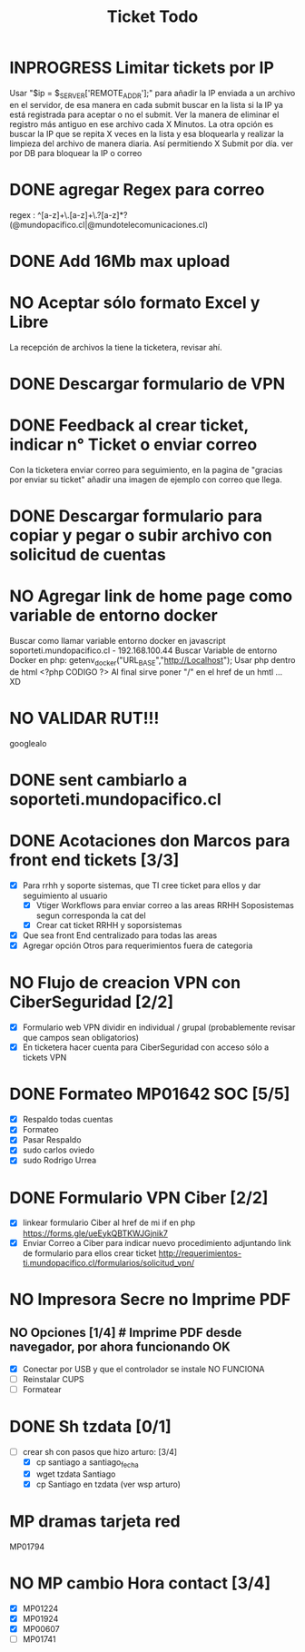 #+title: Ticket Todo

* INPROGRESS Limitar tickets por IP
Usar "$ip = $_SERVER['REMOTE_ADDR'];" para añadir la IP enviada a un archivo en el servidor, de esa manera en cada submit buscar en la lista si la IP ya está registrada para aceptar o no el submit.
Ver la manera de eliminar el registro más antiguo en ese archivo cada X Minutos.
La otra opción es buscar la IP que se repita X veces en la lista y esa bloquearla y realizar la limpieza del archivo de manera diaria. Así permitiendo X Submit por día.
ver por DB para bloquear la IP o correo
* DONE agregar Regex para correo
regex : ^[a-z]+\.[a-z]+\.?[a-z]*?(@mundopacifico.cl|@mundotelecomunicaciones.cl)
* DONE Add 16Mb max upload
* NO Aceptar sólo formato Excel y Libre
La recepción de archivos la tiene la ticketera, revisar ahí.
* DONE Descargar formulario de VPN
* DONE Feedback al crear ticket, indicar n° Ticket o enviar correo
Con la ticketera enviar correo para seguimiento, en la pagina de "gracias por enviar su ticket" añadir una imagen de ejemplo con correo que llega.

* DONE Descargar formulario para copiar y pegar o subir archivo con solicitud de cuentas

* NO Agregar link de home page como variable de entorno docker
Buscar como llamar variable entorno docker en javascript
soporteti.mundopacifico.cl - 192.168.100.44
Buscar Variable de entorno Docker en php:
getenv_docker("URL_BASE","http://Localhost");
Usar php dentro de html
<?php CODIGO ?>
Al final sirve poner "/" en el href de un hmtl ... XD
* NO VALIDAR RUT!!!
googlealo
* DONE sent cambiarlo a soporteti.mundopacifico.cl

* DONE Acotaciones don Marcos para front end tickets [3/3]
- [X] Para rrhh y soporte sistemas, que TI cree ticket para ellos y dar seguimiento al usuario
  - [X] Vtiger Workflows para enviar correo a las areas RRHH Soposistemas segun corresponda la cat del
  - [X] Crear cat ticket RRHH y soporsistemas
- [X] Que sea front End centralizado para todas las areas
- [X] Agregar opción Otros para requerimientos fuera de categoria
* NO Flujo de creacion VPN con CiberSeguridad [2/2]
- [X] Formulario web VPN dividir en individual / grupal (probablemente revisar que campos sean obligatorios)
- [X] En ticketera hacer cuenta para CiberSeguridad con acceso sólo a tickets VPN

* DONE Formateo MP01642 SOC [5/5]
- [X] Respaldo todas cuentas
- [X] Formateo
- [X] Pasar Respaldo
- [X] sudo carlos oviedo
- [X] sudo Rodrigo Urrea

* DONE Formulario VPN Ciber [2/2]
- [X] linkear formulario Ciber al href de mi if en php https://forms.gle/ueEykQBTKWJGjnik7
- [X] Enviar Correo a Ciber para indicar nuevo procedimiento adjuntando link de formulario para ellos crear ticket http://requerimientos-ti.mundopacifico.cl/formularios/solicitud_vpn/

* NO Impresora Secre no Imprime PDF
** NO Opciones [1/4] # Imprime PDF desde navegador, por ahora funcionando OK
- [X] Conectar por USB y que el controlador se instale NO FUNCIONA
- [ ] Reinstalar CUPS
- [ ] Formatear

* DONE Sh tzdata [0/1]
- [-] crear sh con pasos que hizo arturo: [3/4]
  - [X] cp santiago a santiago_fecha
  - [X] wget tzdata Santiago
  - [X] cp Santiago en tzdata (ver wsp arturo)

* MP dramas tarjeta red
MP01794

* NO MP cambio Hora contact [3/4]
- [X] MP01224
- [X] MP01924
- [X] MP00607
- [ ] MP01741
